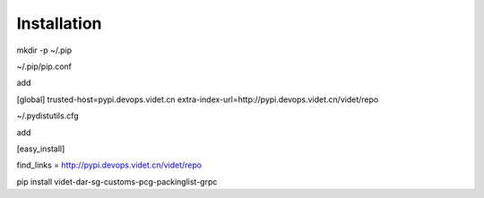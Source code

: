 .. highlight:: shell

============
Installation
============


mkdir -p ~/.pip

~/.pip/pip.conf

add

[global]
trusted-host=pypi.devops.videt.cn
extra-index-url=http://pypi.devops.videt.cn/videt/repo



~/.pydistutils.cfg

add


[easy_install]
 
find_links = http://pypi.devops.videt.cn/videt/repo


pip install videt-dar-sg-customs-pcg-packinglist-grpc

